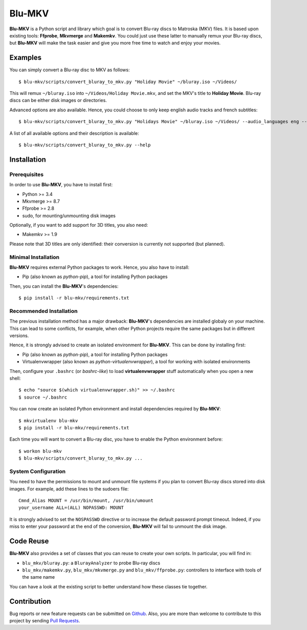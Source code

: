 =======
Blu-MKV
=======

.. image:: https://travis-ci.org/alexandre-figura/blu-mkv.svg?branch=master
    :target: https://travis-ci.org/alexandre-figura/blu-mkv

**Blu-MKV** is a Python script and library which goal is to convert Blu-ray discs to Matroska (MKV) files. It is based upon existing tools: **Ffprobe**, **Mkvmerge** and **Makemkv**. You could just use these latter to manually remux your Blu-ray discs, but **Blu-MKV** will make the task easier and give you more free time to watch and enjoy your movies.


Examples
========

You can simply convert a Blu-ray disc to MKV as follows::

    $ blu-mkv/scripts/convert_bluray_to_mkv.py "Holiday Movie" ~/bluray.iso ~/Videos/

This will remux ``~/bluray.iso`` into ``~/Videos/Holiday Movie.mkv``, and set the MKV's title to **Holiday Movie**. Blu-ray discs can be either disk images or directories.

Advanced options are also available. Hence, you could choose to only keep english audio tracks and french subtitles::

    $ blu-mkv/scripts/convert_bluray_to_mkv.py "Holidays Movie" ~/bluray.iso ~/Videos/ --audio_languages eng --subtitle_languages fre

A list of all available options and their description is available::

    $ blu-mkv/scripts/convert_bluray_to_mkv.py --help


Installation
============

Prerequisites
-------------

In order to use **Blu-MKV**, you have to install first:

- Python >= 3.4
- Mkvmerge >= 8.7
- Ffprobe >= 2.8
- sudo, for mounting/unmounting disk images

Optionally, if you want to add support for 3D titles, you also need:

- Makemkv >= 1.9

Please note that 3D titles are only identified: their conversion is currently not supported (but planned).


Minimal Installation
--------------------

**Blu-MKV** requires external Python packages to work. Hence, you also have to install:

- Pip (also known as *python-pip*), a tool for installing Python packages

Then, you can install the **Blu-MKV**'s dependencies::

    $ pip install -r blu-mkv/requirements.txt


Recommended Installation
------------------------

The previous installation method has a major drawback: **Blu-MKV**'s dependencies are installed globaly on your machine. This can lead to some conflicts, for example, when other Python projects require the same packages but in different versions.

Hence, it is strongly advised to create an isolated environment for **Blu-MKV**. This can be done by installing first:

- Pip (also known as *python-pip*), a tool for installing Python packages
- Virtualenvwrapper (also known as *python-virtualenvwrapper*), a tool for working with isolated environments

Then, configure your ``.bashrc`` (or *bashrc-like*) to load **virtualenvwrapper** stuff automatically when you open a new shell::

    $ echo "source $(which virtualenvwrapper.sh)" >> ~/.bashrc
    $ source ~/.bashrc

You can now create an isolated Python environment and install dependencies required by **Blu-MKV**::

    $ mkvirtualenv blu-mkv
    $ pip install -r blu-mkv/requirements.txt

Each time you will want to convert a Blu-ray disc, you have to enable the Python environment before::

    $ workon blu-mkv
    $ blu-mkv/scripts/convert_bluray_to_mkv.py ...


System Configuration
--------------------

You need to have the permissions to mount and unmount file systems if you plan to convert Blu-ray discs stored into disk images. For example, add these lines to the sudoers file::

    Cmnd_Alias MOUNT = /usr/bin/mount, /usr/bin/umount
    your_username ALL=(ALL) NOPASSWD: MOUNT

It is strongly advised to set the ``NOSPASSWD`` directive or to increase the default password prompt timeout. Indeed, if you miss to enter your password at the end of the conversion, **Blu-MKV** will fail to unmount the disk image.


Code Reuse
==========

**Blu-MKV** also provides a set of classes that you can reuse to create your own scripts. In particular, you will find in:

- ``blu_mkv/bluray.py``: a ``BlurayAnalyzer`` to probe Blu-ray discs
- ``blu_mkv/makemkv.py``, ``blu_mkv/mkvmerge.py`` and ``blu_mkv/ffprobe.py``: controllers to interface with tools of the same name

You can have a look at the existing script to better understand how these classes tie together.


Contribution
============

Bug reports or new feature requests can be submitted on Github_. Also, you are more than welcome to contribute to this project by sending `Pull Requests`_.

.. _Github: https://github.com/alexandre-figura/blu-mkv/issues
.. _Pull Requests: https://github.com/alexandre-figura/blu-mkv/pulls
